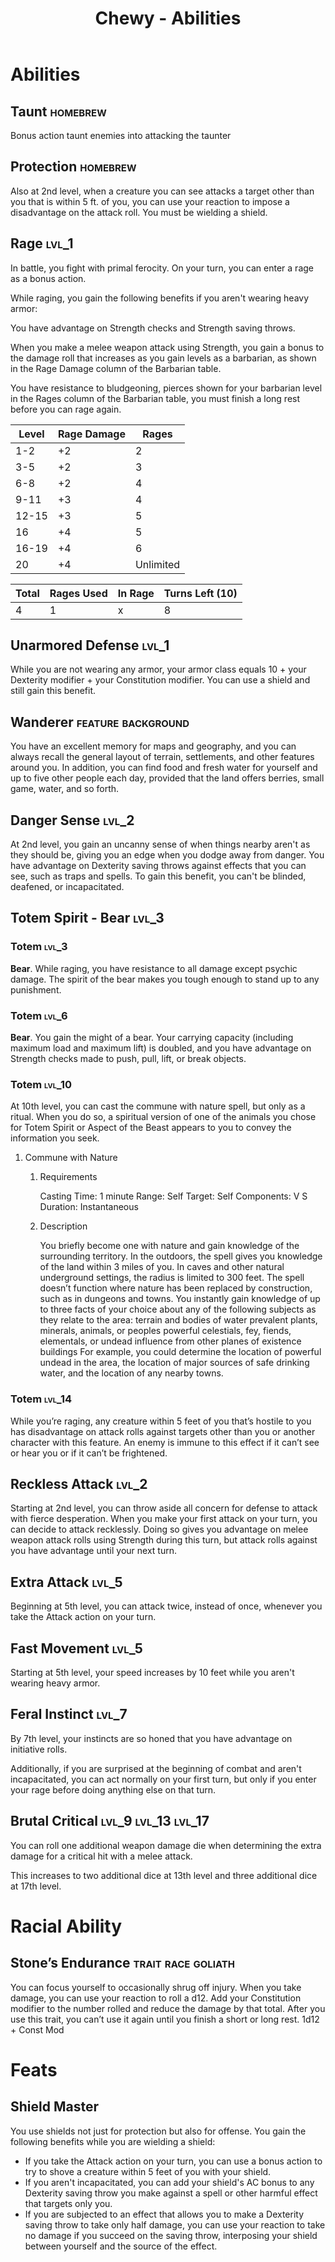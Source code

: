 #+STARTUP: content showstars indent
#+FILETAGS: dnd abilities Chewy Eshieldoor
#+TITLE: Chewy - Abilities

* Abilities
** Taunt :homebrew:
Bonus action taunt enemies into attacking the taunter

** Protection :homebrew:
Also at 2nd level, when a creature you can see attacks a target other than you that is within 5 ft. of you,
you can use your reaction to impose a disadvantage on the attack roll. You must be wielding a shield.

** Rage :lvl_1:
In battle, you fight with primal ferocity. On your turn, you can enter a rage as a bonus action.

While raging, you gain the following benefits if you aren't wearing heavy armor:

You have advantage on Strength checks and Strength saving throws.

When you make a melee weapon attack using Strength, you gain a bonus to the damage roll that increases
as you gain levels as a barbarian, as shown in the Rage Damage column of the Barbarian table.

You have resistance to bludgeoning, pierces shown for your barbarian level in the Rages column of the
Barbarian table, you must finish a long rest before you can rage again.

 | Level | Rage Damage |     Rages |
 |-------+-------------+-----------|
 |   1-2 |          +2 |         2 |
 |   3-5 |          +2 |         3 |
 |   6-8 |          +2 |         4 |
 |  9-11 |          +3 |         4 |
 | 12-15 |          +3 |         5 |
 |    16 |          +4 |         5 |
 | 16-19 |          +4 |         6 |
 |    20 |          +4 | Unlimited |

 | Total | Rages Used | In Rage | Turns Left (10) |
 |-------+------------+---------+-----------------|
 |     4 |          1 | x       | 8               |

** Unarmored Defense :lvl_1:
While you are not wearing any armor, your armor class equals
10 + your Dexterity modifier + your Constitution modifier.
You can use a shield and still gain this benefit.

** Wanderer :feature:background:
You have an excellent memory for maps and geography, and you can always recall the
general layout of terrain, settlements, and other features around you. In addition,
you can find food and fresh water for yourself and up to five other people each day,
provided that the land offers berries, small game, water, and so forth.

** Danger Sense :lvl_2:
At 2nd level, you gain an uncanny sense of when things nearby aren't as they should be,
giving you an edge when you dodge away from danger. You have advantage on Dexterity saving
throws against effects that you can see, such as traps and spells. To gain this benefit,
you can't be blinded, deafened, or incapacitated.

** Totem Spirit - Bear :lvl_3:
*** Totem :lvl_3:
*Bear*. While raging, you have resistance to all damage except psychic damage.
The spirit of the bear makes you tough enough to stand up to any punishment.
   
*** Totem :lvl_6:
*Bear*. You gain the might of a bear. Your carrying capacity (including maximum load and maximum lift)
is doubled, and you have advantage on Strength checks made to push, pull, lift, or break objects.

*** Totem :lvl_10:
At 10th level, you can cast the commune with nature spell, but only as a ritual. When you do so, a
spiritual version of one of the animals you chose for Totem Spirit or Aspect of the Beast appears
to you to convey the information you seek.

**** Commune with Nature
***** Requirements
Casting Time: 1 minute
Range: Self
Target: Self
Components: V S
Duration: Instantaneous

***** Description
You briefly become one with nature and gain knowledge of the surrounding territory. In the outdoors,
the spell gives you knowledge of the land within 3 miles of you. In caves and other natural underground
settings, the radius is limited to 300 feet. The spell doesn’t function where nature has been replaced
by construction, such as in dungeons and towns. You instantly gain knowledge of up to three facts of
your choice about any of the following subjects as they relate to the area: terrain and bodies of
water prevalent plants, minerals, animals, or peoples powerful celestials, fey, fiends, elementals,
or undead influence from other planes of existence buildings For example, you could determine the
location of powerful undead in the area, the location of major sources of safe drinking water, and
the location of any nearby towns.

*** Totem :lvl_14:
While you’re raging, any creature within 5 feet of you that’s hostile to you has disadvantage
on attack rolls against targets other than you or another character with this feature.
An enemy is immune to this effect if it can’t see or hear you or if it can’t be frightened.

** Reckless Attack :lvl_2:
Starting at 2nd level, you can throw aside all concern for defense to attack with fierce desperation.
When you make your first attack on your turn, you can decide to attack recklessly.
Doing so gives you advantage on melee weapon attack rolls using Strength during this turn,
but attack rolls against you have advantage until your next turn.

** Extra Attack :lvl_5:
Beginning at 5th level, you can attack twice, instead of once, whenever you take the Attack action on your turn.

** Fast Movement :lvl_5:
Starting at 5th level, your speed increases by 10 feet while you aren't wearing heavy armor.

** Feral Instinct :lvl_7:
By 7th level, your instincts are so honed that you have advantage on
initiative rolls.
  
Additionally, if you are surprised at the beginning of combat and aren't
incapacitated, you can act normally on your first turn, but only if you
enter your rage before doing anything else on that turn.

** Brutal Critical :lvl_9:lvl_13:lvl_17:
You can roll one additional weapon damage die when determining the extra damage
for a critical hit with a melee attack.

This increases to two additional dice at 13th level and three additional dice at 17th level.

* Racial Ability
** Stone’s Endurance :trait:race:goliath:
You can focus yourself to occasionally shrug off injury.
When you take damage, you can use your reaction to roll a d12. Add your Constitution modifier to the number rolled and reduce the damage by that total.
After you use this trait, you can’t use it again until you finish a short or long rest.
1d12 + Const Mod
  
* Feats
** Shield Master
You use shields not just for protection but also for offense.
You gain the following benefits while you are wielding a shield:

- If you take the Attack action on your turn, you can use a bonus action to try to shove a creature within 5 feet
  of you with your shield.
- If you aren't incapacitated, you can add your shield's AC bonus to any Dexterity saving throw you make against
  a spell or other harmful effect that targets only you.
- If you are subjected to an effect that allows you to make a Dexterity saving throw to take only half damage,
  you can use your reaction to take no damage if you succeed on the saving throw,
  interposing your shield between yourself and the source of the effect.
